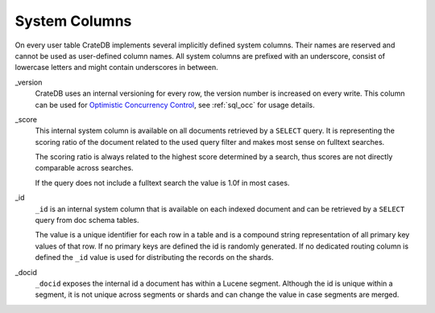 .. _sql_administration_system_columns:

==============
System Columns
==============

On every user table CrateDB implements several implicitly defined system columns.
Their names are reserved and cannot be used as user-defined column names. All
system columns are prefixed with an underscore, consist of lowercase letters
and might contain underscores in between.

.. _sql_administration_system_column_version:

_version
  CrateDB uses an internal versioning for every row, the version number is
  increased on every write. This column can be used for `Optimistic Concurrency
  Control`_, see :ref:`sql_occ` for usage details.

.. _sql_administration_system_column_score:

_score
  This internal system column is available on all documents retrieved by a
  ``SELECT`` query. It is representing the scoring ratio of the document
  related to the used query filter and makes most sense on fulltext searches.

  The scoring ratio is always related to the highest score determined by a
  search, thus scores are not directly comparable across searches.

  If the query does not include a fulltext search the value is 1.0f in most
  cases.

.. _sql_administration_system_column_id:

_id
  ``_id`` is an internal system column that is available on each indexed
  document and can be retrieved by a ``SELECT`` query from doc schema tables.

  The value is a unique identifier for each row in a table and is a compound
  string representation of all primary key values of that row. If no primary
  keys are defined the id is randomly generated. If no dedicated routing column
  is defined the ``_id`` value is used for distributing the records on the
  shards.

.. _Optimistic Concurrency Control: http://en.wikipedia.org/wiki/Optimistic_concurrency_control


_docid
  ``_docid`` exposes the internal id a document has within a Lucene segment.
  Although the id is unique within a segment, it is not unique across segments
  or shards and can change the value in case segments are merged.
